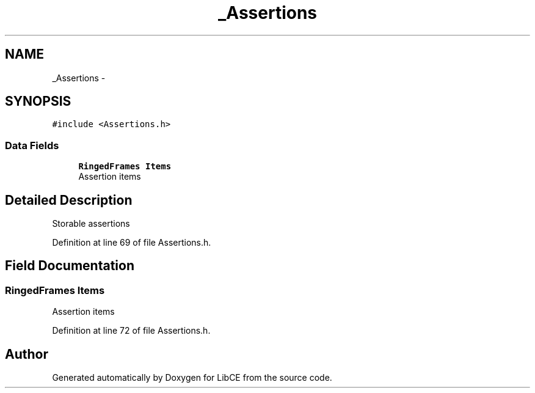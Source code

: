 .TH "_Assertions" 3 "Thu May 18 2023" "LibCE" \" -*- nroff -*-
.ad l
.nh
.SH NAME
_Assertions \-  

.SH SYNOPSIS
.br
.PP
.PP
\fC#include <Assertions\&.h>\fP
.SS "Data Fields"

.in +1c
.ti -1c
.RI "\fBRingedFrames\fP \fBItems\fP"
.br
.RI "Assertion items "
.in -1c
.SH "Detailed Description"
.PP 


Storable assertions
.PP
Definition at line 69 of file Assertions\&.h\&.
.SH "Field Documentation"
.PP 
.SS "\fBRingedFrames\fP Items"

.PP
Assertion items 
.PP
Definition at line 72 of file Assertions\&.h\&.

.SH "Author"
.PP 
Generated automatically by Doxygen for LibCE from the source code\&.
